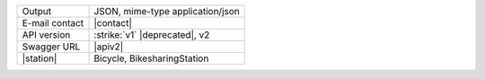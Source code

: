 .. bikesharing
      
==============  ========================================================
Output          JSON, mime-type application/json
E-mail contact  |contact|
API version     :strike:`v1` |deprecated|, v2
Swagger URL     |apiv2|
|station|       Bicycle, BikesharingStation
==============  ========================================================
